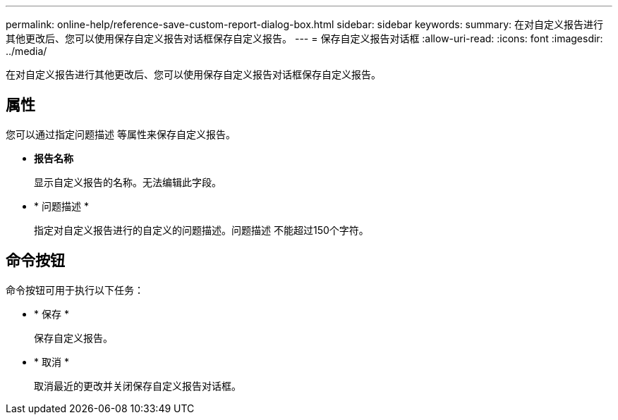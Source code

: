 ---
permalink: online-help/reference-save-custom-report-dialog-box.html 
sidebar: sidebar 
keywords:  
summary: 在对自定义报告进行其他更改后、您可以使用保存自定义报告对话框保存自定义报告。 
---
= 保存自定义报告对话框
:allow-uri-read: 
:icons: font
:imagesdir: ../media/


[role="lead"]
在对自定义报告进行其他更改后、您可以使用保存自定义报告对话框保存自定义报告。



== 属性

您可以通过指定问题描述 等属性来保存自定义报告。

* *报告名称*
+
显示自定义报告的名称。无法编辑此字段。

* * 问题描述 *
+
指定对自定义报告进行的自定义的问题描述。问题描述 不能超过150个字符。





== 命令按钮

命令按钮可用于执行以下任务：

* * 保存 *
+
保存自定义报告。

* * 取消 *
+
取消最近的更改并关闭保存自定义报告对话框。


